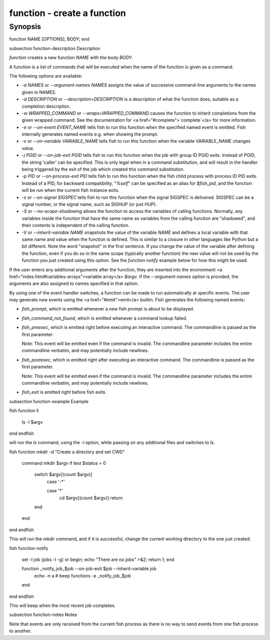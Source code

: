 function - create a function
==========================================

Synopsis
--------

function NAME [OPTIONS]; BODY; end


\subsection function-description Description

`function` creates a new function `NAME` with the body `BODY`.

A function is a list of commands that will be executed when the name of the function is given as a command.

The following options are available:

- `-a NAMES` or `--argument-names NAMES` assigns the value of successive command-line arguments to the names given in NAMES.

- `-d DESCRIPTION` or `--description=DESCRIPTION` is a description of what the function does, suitable as a completion description.

- `-w WRAPPED_COMMAND` or `--wraps=WRAPPED_COMMAND` causes the function to inherit completions from the given wrapped command. See the documentation for <a href="#complete">`complete`</a> for more information.

- `-e` or `--on-event EVENT_NAME` tells fish to run this function when the specified named event is emitted. Fish internally generates named events e.g. when showing the prompt.

- `-v` or `--on-variable VARIABLE_NAME` tells fish to run this function when the variable VARIABLE_NAME changes value.

- `-j PGID` or `--on-job-exit PGID` tells fish to run this function when the job with group ID PGID exits. Instead of PGID, the string 'caller' can be specified. This is only legal when in a command substitution, and will result in the handler being triggered by the exit of the job which created this command substitution.

- `-p PID` or `--on-process-exit PID` tells fish to run this function when the fish child process
  with process ID PID exits. Instead of a PID, for backward compatibility,
  "`%self`" can be specified as an alias for `$fish_pid`, and the function will be run when the
  current fish instance exits.

- `-s` or `--on-signal SIGSPEC` tells fish to run this function when the signal SIGSPEC is delivered. SIGSPEC can be a signal number, or the signal name, such as SIGHUP (or just HUP).

- `-S` or `--no-scope-shadowing` allows the function to access the variables of calling functions. Normally, any variables inside the function that have the same name as variables from the calling function are "shadowed", and their contents is independent of the calling function.

- `-V` or `--inherit-variable NAME` snapshots the value of the variable `NAME` and defines a local variable with that same name and value when the function is defined. This is similar to a closure in other languages like Python but a bit different. Note the word "snapshot" in the first sentence. If you change the value of the variable after defining the function, even if you do so in the same scope (typically another function) the new value will not be used by the function you just created using this option. See the `function notify` example below for how this might be used.

If the user enters any additional arguments after the function, they are inserted into the environment <a href="index.html#variables-arrays">variable array</a> `$argv`. If the `--argument-names` option is provided, the arguments are also assigned to names specified in that option.

By using one of the event handler switches, a function can be made to run automatically at specific events. The user may generate new events using the <a href="#emit">emit</a> builtin. Fish generates the following named events:

- `fish_prompt`, which is emitted whenever a new fish prompt is about to be displayed.

- `fish_command_not_found`, which is emitted whenever a command lookup failed.

- `fish_preexec`, which is emitted right before executing an interactive command. The commandline is passed as the first parameter.

  Note: This event will be emitted even if the command is invalid. The commandline parameter includes the entire commandline verbatim, and may potentially include newlines.

- `fish_postexec`, which is emitted right after executing an interactive command. The commandline is passed as the first parameter.

  Note: This event will be emitted even if the command is invalid. The commandline parameter includes the entire commandline verbatim, and may potentially include newlines.

- `fish_exit` is emitted right before fish exits.

\subsection function-example Example

\fish
function ll
    ls -l $argv
end
\endfish

will run the `ls` command, using the `-l` option, while passing on any additional files and switches to `ls`.

\fish
function mkdir -d "Create a directory and set CWD"
    command mkdir $argv
    if test $status = 0
        switch $argv[(count $argv)]
            case '-*'

            case '*'
                cd $argv[(count $argv)]
                return
        end
    end
end
\endfish

This will run the `mkdir` command, and if it is successful, change the current working directory to the one just created.

\fish
function notify
    set -l job (jobs -l -g)
    or begin; echo "There are no jobs" >&2; return 1; end

    function _notify_job_$job --on-job-exit $job --inherit-variable job
        echo -n \a # beep
        functions -e _notify_job_$job
    end
end
\endfish

This will beep when the most recent job completes.


\subsection function-notes Notes

Note that events are only received from the current fish process as there is no way to send events from one fish process to another.
